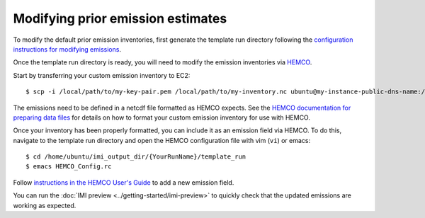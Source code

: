 Modifying prior emission estimates
==================================

To modify the default prior emission inventories, first generate the template run directory following
the `configuration instructions for modifying emissions <../other/common-configurations.html#modifying-prior-emission-estimates>`__.

Once the template run directory is ready, you will need to modify the emission inventories via 
`HEMCO <http://wiki.seas.harvard.edu/geos-chem/index.php/HEMCO>`_.

Start by transferring your custom emission inventory to EC2::

    $ scp -i /local/path/to/my-key-pair.pem /local/path/to/my-inventory.nc ubuntu@my-instance-public-dns-name:/path/to/my-inventory.nc

The emissions need to be defined in a netcdf file formatted as HEMCO expects. See the 
`HEMCO documentation for preparing data files <http://wiki.seas.harvard.edu/geos-chem/index.php/Preparing_data_files_for_use_with_HEMCO>`_
for details on how to format your custom emission inventory for use with HEMCO.

Once your inventory has been properly formatted, you can include it as an emission field via HEMCO. To do this, navigate to the template 
run directory and open the HEMCO configuration file with vim (``vi``) or emacs::

    $ cd /home/ubuntu/imi_output_dir/{YourRunName}/template_run
    $ emacs HEMCO_Config.rc

Follow `instructions in the HEMCO User's Guide <http://wiki.seas.harvard.edu/geos-chem/index.php/The_HEMCO_User%27s_Guide#Base_emissions>`_
to add a new emission field.

You can run the :doc:`IMI preview <../getting-started/imi-preview>` to quickly check that the updated emissions are working as expected. 